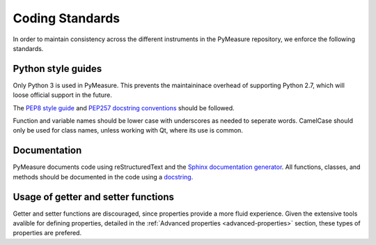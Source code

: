 ################
Coding Standards
################

In order to maintain consistency across the different instruments in the PyMeasure repository, we enforce the following standards.

Python style guides
===================

Only Python 3 is used in PyMeasure. This prevents the maintaininace overhead of supporting Python 2.7,  which will loose official support in the future.

The `PEP8 style guide`_ and `PEP257 docstring conventions`_ should be followed.

.. _PEP8 style guide: https://www.python.org/dev/peps/pep-0008/
.. _PEP257 docstring conventions: https://www.python.org/dev/peps/pep-0257/

Function and variable names should be lower case with underscores as needed to seperate words. CamelCase should only be used for class names, unless working with Qt, where its use is common.

Documentation
=============

PyMeasure documents code using reStructuredText and the `Sphinx documentation generator`_. All functions, classes, and methods should be documented in the code using a `docstring`_.

.. _Sphinx documentation generator: http://www.sphinx-doc.org/en/stable/
.. _docstring: http://www.sphinx-doc.org/en/stable/ext/example_numpy.html?highlight=docstring


Usage of getter and setter functions
====================================

Getter and setter functions are discouraged, since properties provide a more fluid experience. Given the extensive tools avalible for defining properties, detailed in the :ref:`Advanced properties <advanced-properties>` section, these types of properties are prefered.